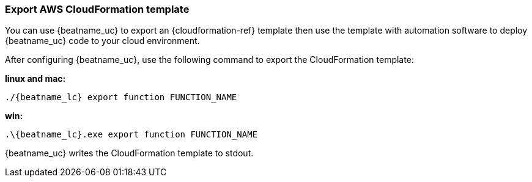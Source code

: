 [[export-cloudformation-template]]
[role="xpack"]
=== Export AWS CloudFormation template

You can use {beatname_uc} to export an {cloudformation-ref} template then use
the template with automation software to deploy {beatname_uc} code to your cloud
environment.

After configuring {beatname_uc}, use the following command to export the 
CloudFormation template:

*linux and mac:*

["source","sh",subs="attributes"]
----------------------------------------------------------------------
./{beatname_lc} export function FUNCTION_NAME
----------------------------------------------------------------------

*win:*

["source","sh",subs="attributes"]
----------------------------------------------------------------------
.{backslash}{beatname_lc}.exe export function FUNCTION_NAME
----------------------------------------------------------------------

{beatname_uc} writes the CloudFormation template to stdout.

